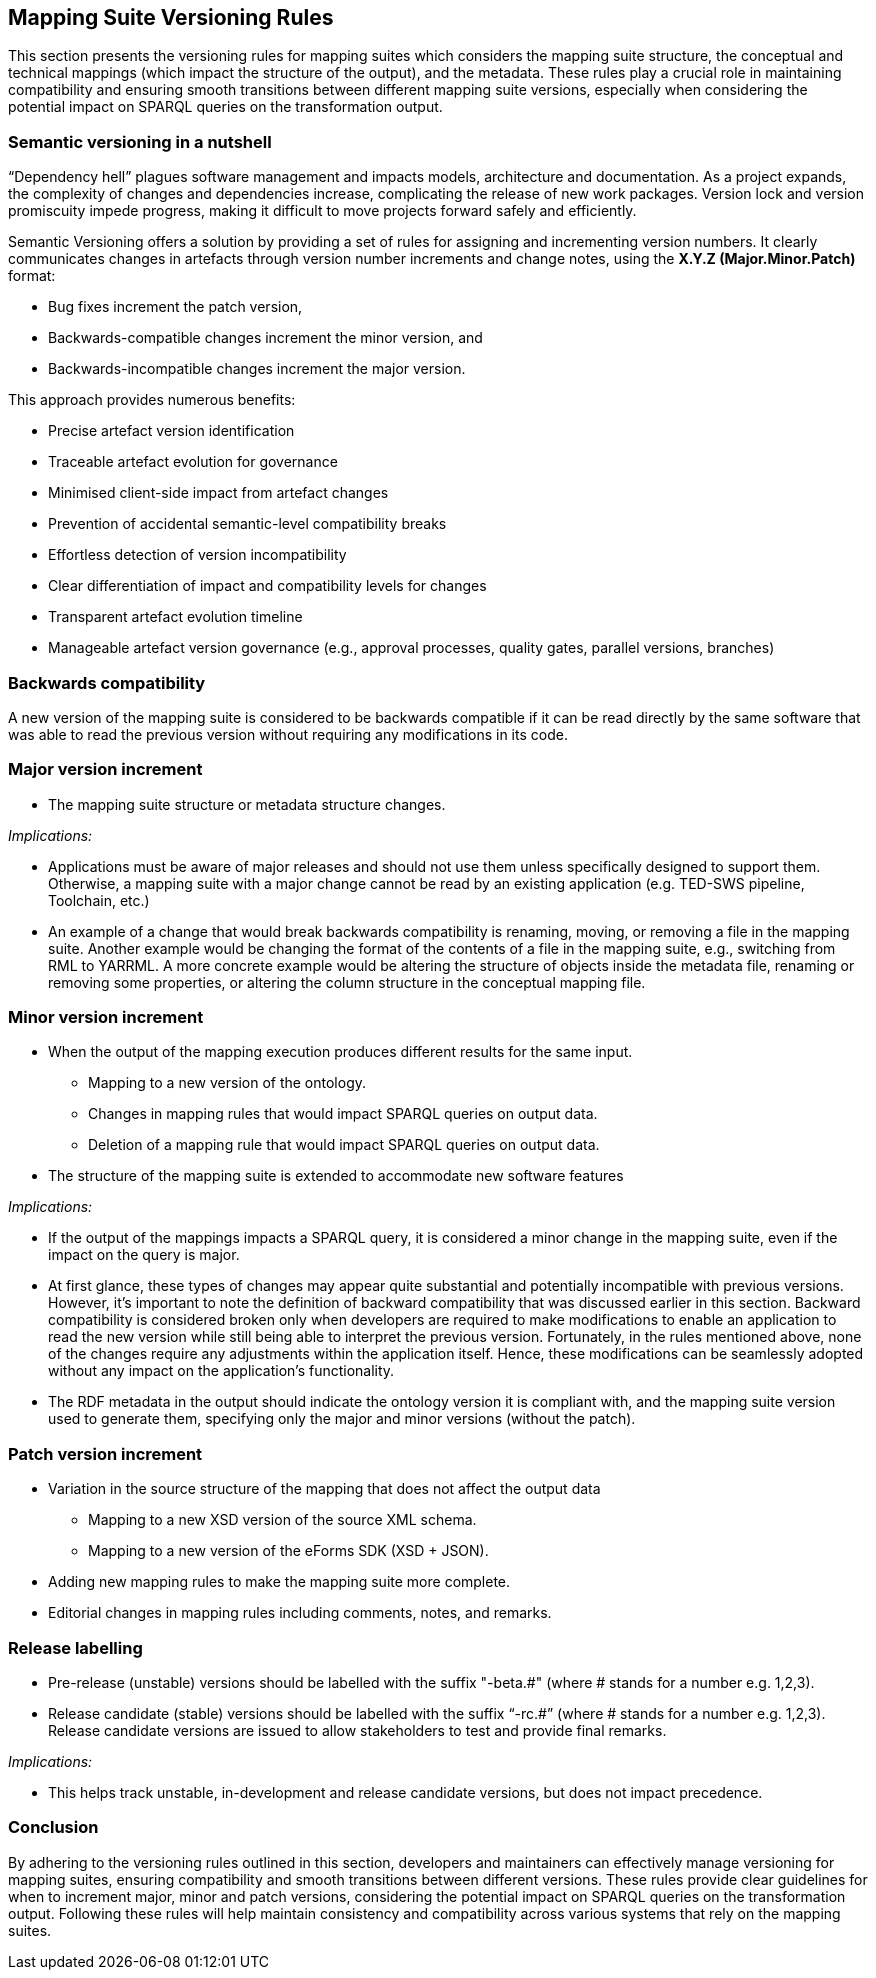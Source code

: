 == Mapping Suite Versioning Rules

This section presents the versioning rules for mapping suites which considers the mapping suite structure, the conceptual and technical mappings (which impact the structure of the output), and the metadata. These rules play a crucial role in maintaining compatibility and ensuring smooth transitions between different mapping suite versions, especially when considering the potential impact on SPARQL queries on the transformation output.

=== Semantic versioning in a nutshell

“Dependency hell” plagues software management and impacts models, architecture and documentation. As a project expands, the complexity of changes and dependencies increase, complicating the release of new work packages. Version lock and version promiscuity impede progress, making it difficult to move projects forward safely and efficiently.

Semantic Versioning offers a solution by providing a set of rules for assigning and incrementing version numbers. It clearly communicates changes in artefacts through version number increments and change notes, using the *X.Y.Z (Major.Minor.Patch)* format:

* Bug fixes increment the patch version,
* Backwards-compatible changes increment the minor version, and
* Backwards-incompatible changes increment the major version.

This approach provides numerous benefits:

* Precise artefact version identification
* Traceable artefact evolution for governance
* Minimised client-side impact from artefact changes
* Prevention of accidental semantic-level compatibility breaks
* Effortless detection of version incompatibility
* Clear differentiation of impact and compatibility levels for changes
* Transparent artefact evolution timeline
* Manageable artefact version governance (e.g., approval processes, quality gates, parallel versions, branches)


=== Backwards compatibility

A new version of the mapping suite is considered to be backwards compatible if it can be read directly by the same software that was able to read the previous version without requiring any modifications in its code.

=== Major version increment

* The mapping suite structure or metadata structure changes.

_Implications:_

* Applications must be aware of major releases and should not use them unless specifically designed to support them. Otherwise, a mapping suite with a major change cannot be read by an existing application (e.g. TED-SWS pipeline, Toolchain, etc.)
* An example of a change that would break backwards compatibility is renaming, moving, or removing a file in the mapping suite. Another example would be changing the format of the contents of a file in the mapping suite, e.g., switching from RML to YARRML. A more concrete example would be altering the structure of objects inside the metadata file, renaming or removing some properties, or altering the column structure in the conceptual mapping file.

=== Minor version increment

* When the output of the mapping execution produces different results for the same input.
** Mapping to a new version of the ontology.
** Changes in mapping rules that would impact SPARQL queries on output data.
** Deletion of a mapping rule that would impact SPARQL queries on output data.
* The structure of the mapping suite is extended to accommodate new software features

_Implications:_

* If the output of the mappings impacts a SPARQL query, it is considered a minor change in the mapping suite, even if the impact on the query is major.
* At first glance, these types of changes may appear quite substantial and potentially incompatible with previous versions. However, it's important to note the definition of backward compatibility that was discussed earlier in this section. Backward compatibility is considered broken only when developers are required to make modifications to enable an application to read the new version while still being able to interpret the previous version. Fortunately, in the rules mentioned above, none of the changes require any adjustments within the application itself. Hence, these modifications can be seamlessly adopted without any impact on the application's functionality.
* The RDF metadata in the output should indicate the ontology version it is compliant with, and the mapping suite version used to generate them, specifying only the major and minor versions (without the patch).

=== Patch version increment

* Variation in the source structure of the mapping that does not affect the output data
** Mapping to a new XSD version of the source XML schema.
** Mapping to a new version of the eForms SDK (XSD + JSON).
* Adding new mapping rules to make the mapping suite more complete.
* Editorial changes in mapping rules including comments, notes, and remarks.

=== Release labelling

* Pre-release (unstable) versions should be labelled with the suffix "-beta.#" (where # stands for a number e.g. 1,2,3).
* Release candidate (stable) versions should be labelled with the suffix “-rc.#” (where # stands for a number e.g. 1,2,3). Release candidate versions are issued to allow stakeholders to test and provide final remarks.

_Implications:_

* This helps track unstable, in-development and release candidate versions, but does not impact precedence.

=== Conclusion

By adhering to the versioning rules outlined in this section, developers and maintainers can effectively manage versioning for mapping suites, ensuring compatibility and smooth transitions between different versions. These rules provide clear guidelines for when to increment major, minor and patch versions, considering the potential impact on SPARQL queries on the transformation output. Following these rules will help maintain consistency and compatibility across various systems that rely on the mapping suites.
